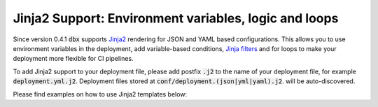 Jinja2 Support: Environment variables, logic and loops
=============================================================

Since version 0.4.1 :code:`dbx` supports `Jinja2 <https://jinja.palletsprojects.com/en/3.0.x/api/>`_ rendering for JSON and YAML based configurations.
This allows you to use environment variables in the deployment, add variable-based conditions, `Jinja filters <https://jinja.palletsprojects.com/en/3.0.x/templates/#filters>`_ and for loops to make your deployment more flexible for CI pipelines.

To add Jinja2 support to your deployment file, please add postfix :code:`.j2` to the name of your deployment file, for example :code:`deployment.yml.j2`.
Deployment files stored at :code:`conf/deployment.(json|yml|yaml).j2`. will be auto-discovered.

Please find examples on how to use Jinja2 templates below:

.. tabs::

   .. tab:: deployment.json.j2

      .. literalinclude:: ../../tests/deployment-configs/jinja-example.json.j2
         :language: jinja

   .. tab:: deployment.yml.j2

      .. literalinclude:: ../../tests/deployment-configs/jinja-example.yaml.j2
         :language: yaml+jinja
